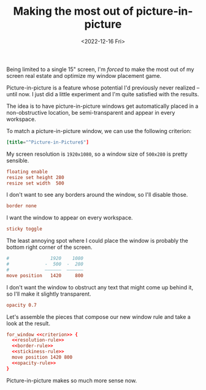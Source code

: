 #+TITLE: Making the most out of picture-in-picture
#+DATE: <2022-12-16 Fri>
#+FILETAGS: :sway:

Being limited to a single 15" screen, I'm /forced/ to make the most
out of my screen real estate and optimize my window placement game.

Picture-in-picture is a feature whose potential I'd previously never
realized -- until now. I just did a little experiment and I'm quite
satisfied with the results.

The idea is to have picture-in-picture windows get automatically
placed in a non-obstructive location, be semi-transparent and appear
in every workspace.

To match a picture-in-picture window, we can use the following criterion:

#+name: criterion
#+begin_src conf
[title="^Picture-in-Picture$"]
#+end_src

My screen resolution is =1920x1080=, so a window size of =500x280= is
pretty sensible.

#+name: resolution-rule
#+begin_src conf
floating enable
resize set height 280
resize set width  500
#+end_src

I don't want to see any borders around the window, so I'll disable those.

#+name: border-rule
#+begin_src conf
border none
#+end_src

I want the window to appear on every workspace.

#+name: stickiness-rule
#+begin_src conf
sticky toggle
#+end_src

The least annoying spot where I could place the window is probably the
bottom right corner of the screen.

#+name: position-rule
#+begin_src conf :comments no
#               1920    1080
#             -  500  -  280
#             ——————  ——————
move position   1420     800
#+end_src

I don't want the window to obstruct any text that might come up behind
it, so I'll make it slightly transparent.

#+name: opacity-rule
#+begin_src conf
opacity 0.7
#+end_src

Let's assemble the pieces that compose our new window rule and take a
look at the result.

#+begin_src conf :noweb yes :comments no
for_window <<criterion>> {
  <<resolution-rule>>
  <<border-rule>>
  <<stickiness-rule>>
  move position 1420 800
  <<opacity-rule>>
}
#+end_src

#+HTML: <img src="/assets/images/sway-pip-rule.png" alt="Preview of the picture-in-picture window rule in action.">

Picture-in-picture makes so much more sense now.
